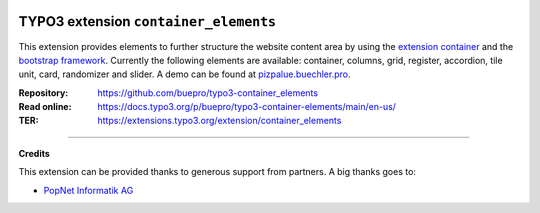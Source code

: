 .. image:: https://poser.pugx.org/buepro/typo3-container-elements/v/stable.svg
   :alt: Latest Stable Version
   :target: https://extensions.typo3.org/extension/container-elements/

.. image:: https://img.shields.io/badge/TYPO3-13-orange.svg
   :alt: TYPO3 13
   :target: https://get.typo3.org/version/13

.. image:: https://img.shields.io/badge/TYPO3-12-orange.svg
   :alt: TYPO3 12
   :target: https://get.typo3.org/version/12

.. image:: https://poser.pugx.org/buepro/typo3-container-elements/d/total.svg
   :alt: Total Downloads
   :target: https://packagist.org/packages/buepro/typo3-container-elements

.. image:: https://poser.pugx.org/buepro/typo3-container-elements/d/monthly
   :alt: Monthly Downloads
   :target: https://packagist.org/packages/buepro/typo3-container-elements

.. image:: https://github.com/buepro/typo3-container_elements/workflows/CI/badge.svg
   :alt: Continuous Integration Status
   :target: https://github.com/buepro/typo3-container_elements/actions?query=workflow%3ACI

======================================
TYPO3 extension ``container_elements``
======================================

This extension provides elements to further structure the website content area by using the
`extension container <https://extensions.typo3.org/extension/container/>`__ and the
`bootstrap framework <https://getbootstrap.com/>`__. Currently the following elements are available: container,
columns, grid, register, accordion, tile unit, card, randomizer and slider. A demo can be found at
`pizpalue.buechler.pro <https://pizpalue.buechler.pro/das-plus/strukturelemente>`__.

:Repository:  https://github.com/buepro/typo3-container_elements
:Read online: https://docs.typo3.org/p/buepro/typo3-container-elements/main/en-us/
:TER:         https://extensions.typo3.org/extension/container_elements

----

**Credits**

This extension can be provided thanks to generous support from partners. A big
thanks goes to:

-  `PopNet Informatik AG <https://www.popnet.ch/>`__
